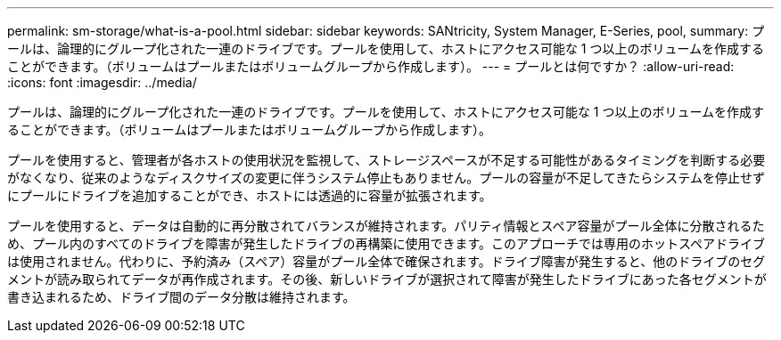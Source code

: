 ---
permalink: sm-storage/what-is-a-pool.html 
sidebar: sidebar 
keywords: SANtricity, System Manager, E-Series, pool, 
summary: プールは、論理的にグループ化された一連のドライブです。プールを使用して、ホストにアクセス可能な 1 つ以上のボリュームを作成することができます。（ボリュームはプールまたはボリュームグループから作成します）。 
---
= プールとは何ですか？
:allow-uri-read: 
:icons: font
:imagesdir: ../media/


[role="lead"]
プールは、論理的にグループ化された一連のドライブです。プールを使用して、ホストにアクセス可能な 1 つ以上のボリュームを作成することができます。（ボリュームはプールまたはボリュームグループから作成します）。

プールを使用すると、管理者が各ホストの使用状況を監視して、ストレージスペースが不足する可能性があるタイミングを判断する必要がなくなり、従来のようなディスクサイズの変更に伴うシステム停止もありません。プールの容量が不足してきたらシステムを停止せずにプールにドライブを追加することができ、ホストには透過的に容量が拡張されます。

プールを使用すると、データは自動的に再分散されてバランスが維持されます。パリティ情報とスペア容量がプール全体に分散されるため、プール内のすべてのドライブを障害が発生したドライブの再構築に使用できます。このアプローチでは専用のホットスペアドライブは使用されません。代わりに、予約済み（スペア）容量がプール全体で確保されます。ドライブ障害が発生すると、他のドライブのセグメントが読み取られてデータが再作成されます。その後、新しいドライブが選択されて障害が発生したドライブにあった各セグメントが書き込まれるため、ドライブ間のデータ分散は維持されます。

